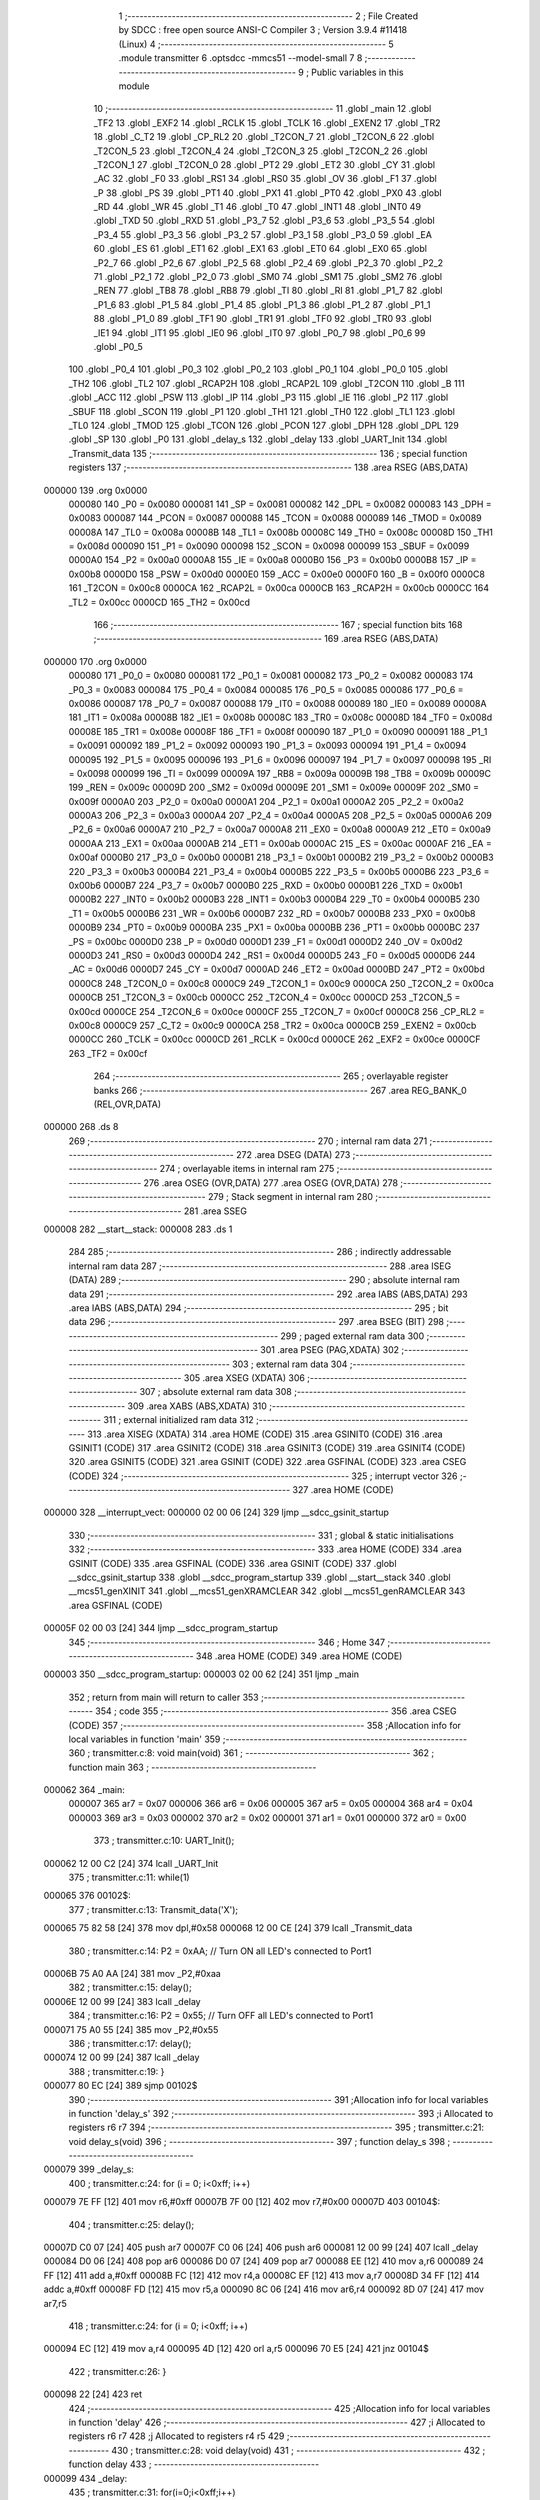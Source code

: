                                       1 ;--------------------------------------------------------
                                      2 ; File Created by SDCC : free open source ANSI-C Compiler
                                      3 ; Version 3.9.4 #11418 (Linux)
                                      4 ;--------------------------------------------------------
                                      5 	.module transmitter
                                      6 	.optsdcc -mmcs51 --model-small
                                      7 	
                                      8 ;--------------------------------------------------------
                                      9 ; Public variables in this module
                                     10 ;--------------------------------------------------------
                                     11 	.globl _main
                                     12 	.globl _TF2
                                     13 	.globl _EXF2
                                     14 	.globl _RCLK
                                     15 	.globl _TCLK
                                     16 	.globl _EXEN2
                                     17 	.globl _TR2
                                     18 	.globl _C_T2
                                     19 	.globl _CP_RL2
                                     20 	.globl _T2CON_7
                                     21 	.globl _T2CON_6
                                     22 	.globl _T2CON_5
                                     23 	.globl _T2CON_4
                                     24 	.globl _T2CON_3
                                     25 	.globl _T2CON_2
                                     26 	.globl _T2CON_1
                                     27 	.globl _T2CON_0
                                     28 	.globl _PT2
                                     29 	.globl _ET2
                                     30 	.globl _CY
                                     31 	.globl _AC
                                     32 	.globl _F0
                                     33 	.globl _RS1
                                     34 	.globl _RS0
                                     35 	.globl _OV
                                     36 	.globl _F1
                                     37 	.globl _P
                                     38 	.globl _PS
                                     39 	.globl _PT1
                                     40 	.globl _PX1
                                     41 	.globl _PT0
                                     42 	.globl _PX0
                                     43 	.globl _RD
                                     44 	.globl _WR
                                     45 	.globl _T1
                                     46 	.globl _T0
                                     47 	.globl _INT1
                                     48 	.globl _INT0
                                     49 	.globl _TXD
                                     50 	.globl _RXD
                                     51 	.globl _P3_7
                                     52 	.globl _P3_6
                                     53 	.globl _P3_5
                                     54 	.globl _P3_4
                                     55 	.globl _P3_3
                                     56 	.globl _P3_2
                                     57 	.globl _P3_1
                                     58 	.globl _P3_0
                                     59 	.globl _EA
                                     60 	.globl _ES
                                     61 	.globl _ET1
                                     62 	.globl _EX1
                                     63 	.globl _ET0
                                     64 	.globl _EX0
                                     65 	.globl _P2_7
                                     66 	.globl _P2_6
                                     67 	.globl _P2_5
                                     68 	.globl _P2_4
                                     69 	.globl _P2_3
                                     70 	.globl _P2_2
                                     71 	.globl _P2_1
                                     72 	.globl _P2_0
                                     73 	.globl _SM0
                                     74 	.globl _SM1
                                     75 	.globl _SM2
                                     76 	.globl _REN
                                     77 	.globl _TB8
                                     78 	.globl _RB8
                                     79 	.globl _TI
                                     80 	.globl _RI
                                     81 	.globl _P1_7
                                     82 	.globl _P1_6
                                     83 	.globl _P1_5
                                     84 	.globl _P1_4
                                     85 	.globl _P1_3
                                     86 	.globl _P1_2
                                     87 	.globl _P1_1
                                     88 	.globl _P1_0
                                     89 	.globl _TF1
                                     90 	.globl _TR1
                                     91 	.globl _TF0
                                     92 	.globl _TR0
                                     93 	.globl _IE1
                                     94 	.globl _IT1
                                     95 	.globl _IE0
                                     96 	.globl _IT0
                                     97 	.globl _P0_7
                                     98 	.globl _P0_6
                                     99 	.globl _P0_5
                                    100 	.globl _P0_4
                                    101 	.globl _P0_3
                                    102 	.globl _P0_2
                                    103 	.globl _P0_1
                                    104 	.globl _P0_0
                                    105 	.globl _TH2
                                    106 	.globl _TL2
                                    107 	.globl _RCAP2H
                                    108 	.globl _RCAP2L
                                    109 	.globl _T2CON
                                    110 	.globl _B
                                    111 	.globl _ACC
                                    112 	.globl _PSW
                                    113 	.globl _IP
                                    114 	.globl _P3
                                    115 	.globl _IE
                                    116 	.globl _P2
                                    117 	.globl _SBUF
                                    118 	.globl _SCON
                                    119 	.globl _P1
                                    120 	.globl _TH1
                                    121 	.globl _TH0
                                    122 	.globl _TL1
                                    123 	.globl _TL0
                                    124 	.globl _TMOD
                                    125 	.globl _TCON
                                    126 	.globl _PCON
                                    127 	.globl _DPH
                                    128 	.globl _DPL
                                    129 	.globl _SP
                                    130 	.globl _P0
                                    131 	.globl _delay_s
                                    132 	.globl _delay
                                    133 	.globl _UART_Init
                                    134 	.globl _Transmit_data
                                    135 ;--------------------------------------------------------
                                    136 ; special function registers
                                    137 ;--------------------------------------------------------
                                    138 	.area RSEG    (ABS,DATA)
      000000                        139 	.org 0x0000
                           000080   140 _P0	=	0x0080
                           000081   141 _SP	=	0x0081
                           000082   142 _DPL	=	0x0082
                           000083   143 _DPH	=	0x0083
                           000087   144 _PCON	=	0x0087
                           000088   145 _TCON	=	0x0088
                           000089   146 _TMOD	=	0x0089
                           00008A   147 _TL0	=	0x008a
                           00008B   148 _TL1	=	0x008b
                           00008C   149 _TH0	=	0x008c
                           00008D   150 _TH1	=	0x008d
                           000090   151 _P1	=	0x0090
                           000098   152 _SCON	=	0x0098
                           000099   153 _SBUF	=	0x0099
                           0000A0   154 _P2	=	0x00a0
                           0000A8   155 _IE	=	0x00a8
                           0000B0   156 _P3	=	0x00b0
                           0000B8   157 _IP	=	0x00b8
                           0000D0   158 _PSW	=	0x00d0
                           0000E0   159 _ACC	=	0x00e0
                           0000F0   160 _B	=	0x00f0
                           0000C8   161 _T2CON	=	0x00c8
                           0000CA   162 _RCAP2L	=	0x00ca
                           0000CB   163 _RCAP2H	=	0x00cb
                           0000CC   164 _TL2	=	0x00cc
                           0000CD   165 _TH2	=	0x00cd
                                    166 ;--------------------------------------------------------
                                    167 ; special function bits
                                    168 ;--------------------------------------------------------
                                    169 	.area RSEG    (ABS,DATA)
      000000                        170 	.org 0x0000
                           000080   171 _P0_0	=	0x0080
                           000081   172 _P0_1	=	0x0081
                           000082   173 _P0_2	=	0x0082
                           000083   174 _P0_3	=	0x0083
                           000084   175 _P0_4	=	0x0084
                           000085   176 _P0_5	=	0x0085
                           000086   177 _P0_6	=	0x0086
                           000087   178 _P0_7	=	0x0087
                           000088   179 _IT0	=	0x0088
                           000089   180 _IE0	=	0x0089
                           00008A   181 _IT1	=	0x008a
                           00008B   182 _IE1	=	0x008b
                           00008C   183 _TR0	=	0x008c
                           00008D   184 _TF0	=	0x008d
                           00008E   185 _TR1	=	0x008e
                           00008F   186 _TF1	=	0x008f
                           000090   187 _P1_0	=	0x0090
                           000091   188 _P1_1	=	0x0091
                           000092   189 _P1_2	=	0x0092
                           000093   190 _P1_3	=	0x0093
                           000094   191 _P1_4	=	0x0094
                           000095   192 _P1_5	=	0x0095
                           000096   193 _P1_6	=	0x0096
                           000097   194 _P1_7	=	0x0097
                           000098   195 _RI	=	0x0098
                           000099   196 _TI	=	0x0099
                           00009A   197 _RB8	=	0x009a
                           00009B   198 _TB8	=	0x009b
                           00009C   199 _REN	=	0x009c
                           00009D   200 _SM2	=	0x009d
                           00009E   201 _SM1	=	0x009e
                           00009F   202 _SM0	=	0x009f
                           0000A0   203 _P2_0	=	0x00a0
                           0000A1   204 _P2_1	=	0x00a1
                           0000A2   205 _P2_2	=	0x00a2
                           0000A3   206 _P2_3	=	0x00a3
                           0000A4   207 _P2_4	=	0x00a4
                           0000A5   208 _P2_5	=	0x00a5
                           0000A6   209 _P2_6	=	0x00a6
                           0000A7   210 _P2_7	=	0x00a7
                           0000A8   211 _EX0	=	0x00a8
                           0000A9   212 _ET0	=	0x00a9
                           0000AA   213 _EX1	=	0x00aa
                           0000AB   214 _ET1	=	0x00ab
                           0000AC   215 _ES	=	0x00ac
                           0000AF   216 _EA	=	0x00af
                           0000B0   217 _P3_0	=	0x00b0
                           0000B1   218 _P3_1	=	0x00b1
                           0000B2   219 _P3_2	=	0x00b2
                           0000B3   220 _P3_3	=	0x00b3
                           0000B4   221 _P3_4	=	0x00b4
                           0000B5   222 _P3_5	=	0x00b5
                           0000B6   223 _P3_6	=	0x00b6
                           0000B7   224 _P3_7	=	0x00b7
                           0000B0   225 _RXD	=	0x00b0
                           0000B1   226 _TXD	=	0x00b1
                           0000B2   227 _INT0	=	0x00b2
                           0000B3   228 _INT1	=	0x00b3
                           0000B4   229 _T0	=	0x00b4
                           0000B5   230 _T1	=	0x00b5
                           0000B6   231 _WR	=	0x00b6
                           0000B7   232 _RD	=	0x00b7
                           0000B8   233 _PX0	=	0x00b8
                           0000B9   234 _PT0	=	0x00b9
                           0000BA   235 _PX1	=	0x00ba
                           0000BB   236 _PT1	=	0x00bb
                           0000BC   237 _PS	=	0x00bc
                           0000D0   238 _P	=	0x00d0
                           0000D1   239 _F1	=	0x00d1
                           0000D2   240 _OV	=	0x00d2
                           0000D3   241 _RS0	=	0x00d3
                           0000D4   242 _RS1	=	0x00d4
                           0000D5   243 _F0	=	0x00d5
                           0000D6   244 _AC	=	0x00d6
                           0000D7   245 _CY	=	0x00d7
                           0000AD   246 _ET2	=	0x00ad
                           0000BD   247 _PT2	=	0x00bd
                           0000C8   248 _T2CON_0	=	0x00c8
                           0000C9   249 _T2CON_1	=	0x00c9
                           0000CA   250 _T2CON_2	=	0x00ca
                           0000CB   251 _T2CON_3	=	0x00cb
                           0000CC   252 _T2CON_4	=	0x00cc
                           0000CD   253 _T2CON_5	=	0x00cd
                           0000CE   254 _T2CON_6	=	0x00ce
                           0000CF   255 _T2CON_7	=	0x00cf
                           0000C8   256 _CP_RL2	=	0x00c8
                           0000C9   257 _C_T2	=	0x00c9
                           0000CA   258 _TR2	=	0x00ca
                           0000CB   259 _EXEN2	=	0x00cb
                           0000CC   260 _TCLK	=	0x00cc
                           0000CD   261 _RCLK	=	0x00cd
                           0000CE   262 _EXF2	=	0x00ce
                           0000CF   263 _TF2	=	0x00cf
                                    264 ;--------------------------------------------------------
                                    265 ; overlayable register banks
                                    266 ;--------------------------------------------------------
                                    267 	.area REG_BANK_0	(REL,OVR,DATA)
      000000                        268 	.ds 8
                                    269 ;--------------------------------------------------------
                                    270 ; internal ram data
                                    271 ;--------------------------------------------------------
                                    272 	.area DSEG    (DATA)
                                    273 ;--------------------------------------------------------
                                    274 ; overlayable items in internal ram 
                                    275 ;--------------------------------------------------------
                                    276 	.area	OSEG    (OVR,DATA)
                                    277 	.area	OSEG    (OVR,DATA)
                                    278 ;--------------------------------------------------------
                                    279 ; Stack segment in internal ram 
                                    280 ;--------------------------------------------------------
                                    281 	.area	SSEG
      000008                        282 __start__stack:
      000008                        283 	.ds	1
                                    284 
                                    285 ;--------------------------------------------------------
                                    286 ; indirectly addressable internal ram data
                                    287 ;--------------------------------------------------------
                                    288 	.area ISEG    (DATA)
                                    289 ;--------------------------------------------------------
                                    290 ; absolute internal ram data
                                    291 ;--------------------------------------------------------
                                    292 	.area IABS    (ABS,DATA)
                                    293 	.area IABS    (ABS,DATA)
                                    294 ;--------------------------------------------------------
                                    295 ; bit data
                                    296 ;--------------------------------------------------------
                                    297 	.area BSEG    (BIT)
                                    298 ;--------------------------------------------------------
                                    299 ; paged external ram data
                                    300 ;--------------------------------------------------------
                                    301 	.area PSEG    (PAG,XDATA)
                                    302 ;--------------------------------------------------------
                                    303 ; external ram data
                                    304 ;--------------------------------------------------------
                                    305 	.area XSEG    (XDATA)
                                    306 ;--------------------------------------------------------
                                    307 ; absolute external ram data
                                    308 ;--------------------------------------------------------
                                    309 	.area XABS    (ABS,XDATA)
                                    310 ;--------------------------------------------------------
                                    311 ; external initialized ram data
                                    312 ;--------------------------------------------------------
                                    313 	.area XISEG   (XDATA)
                                    314 	.area HOME    (CODE)
                                    315 	.area GSINIT0 (CODE)
                                    316 	.area GSINIT1 (CODE)
                                    317 	.area GSINIT2 (CODE)
                                    318 	.area GSINIT3 (CODE)
                                    319 	.area GSINIT4 (CODE)
                                    320 	.area GSINIT5 (CODE)
                                    321 	.area GSINIT  (CODE)
                                    322 	.area GSFINAL (CODE)
                                    323 	.area CSEG    (CODE)
                                    324 ;--------------------------------------------------------
                                    325 ; interrupt vector 
                                    326 ;--------------------------------------------------------
                                    327 	.area HOME    (CODE)
      000000                        328 __interrupt_vect:
      000000 02 00 06         [24]  329 	ljmp	__sdcc_gsinit_startup
                                    330 ;--------------------------------------------------------
                                    331 ; global & static initialisations
                                    332 ;--------------------------------------------------------
                                    333 	.area HOME    (CODE)
                                    334 	.area GSINIT  (CODE)
                                    335 	.area GSFINAL (CODE)
                                    336 	.area GSINIT  (CODE)
                                    337 	.globl __sdcc_gsinit_startup
                                    338 	.globl __sdcc_program_startup
                                    339 	.globl __start__stack
                                    340 	.globl __mcs51_genXINIT
                                    341 	.globl __mcs51_genXRAMCLEAR
                                    342 	.globl __mcs51_genRAMCLEAR
                                    343 	.area GSFINAL (CODE)
      00005F 02 00 03         [24]  344 	ljmp	__sdcc_program_startup
                                    345 ;--------------------------------------------------------
                                    346 ; Home
                                    347 ;--------------------------------------------------------
                                    348 	.area HOME    (CODE)
                                    349 	.area HOME    (CODE)
      000003                        350 __sdcc_program_startup:
      000003 02 00 62         [24]  351 	ljmp	_main
                                    352 ;	return from main will return to caller
                                    353 ;--------------------------------------------------------
                                    354 ; code
                                    355 ;--------------------------------------------------------
                                    356 	.area CSEG    (CODE)
                                    357 ;------------------------------------------------------------
                                    358 ;Allocation info for local variables in function 'main'
                                    359 ;------------------------------------------------------------
                                    360 ;	transmitter.c:8: void main(void)
                                    361 ;	-----------------------------------------
                                    362 ;	 function main
                                    363 ;	-----------------------------------------
      000062                        364 _main:
                           000007   365 	ar7 = 0x07
                           000006   366 	ar6 = 0x06
                           000005   367 	ar5 = 0x05
                           000004   368 	ar4 = 0x04
                           000003   369 	ar3 = 0x03
                           000002   370 	ar2 = 0x02
                           000001   371 	ar1 = 0x01
                           000000   372 	ar0 = 0x00
                                    373 ;	transmitter.c:10: UART_Init();
      000062 12 00 C2         [24]  374 	lcall	_UART_Init
                                    375 ;	transmitter.c:11: while(1)
      000065                        376 00102$:
                                    377 ;	transmitter.c:13: Transmit_data('X');
      000065 75 82 58         [24]  378 	mov	dpl,#0x58
      000068 12 00 CE         [24]  379 	lcall	_Transmit_data
                                    380 ;	transmitter.c:14: P2 = 0xAA; // Turn ON all LED's connected to Port1
      00006B 75 A0 AA         [24]  381 	mov	_P2,#0xaa
                                    382 ;	transmitter.c:15: delay();
      00006E 12 00 99         [24]  383 	lcall	_delay
                                    384 ;	transmitter.c:16: P2 = 0x55; // Turn OFF all LED's connected to Port1
      000071 75 A0 55         [24]  385 	mov	_P2,#0x55
                                    386 ;	transmitter.c:17: delay();
      000074 12 00 99         [24]  387 	lcall	_delay
                                    388 ;	transmitter.c:19: }
      000077 80 EC            [24]  389 	sjmp	00102$
                                    390 ;------------------------------------------------------------
                                    391 ;Allocation info for local variables in function 'delay_s'
                                    392 ;------------------------------------------------------------
                                    393 ;i                         Allocated to registers r6 r7 
                                    394 ;------------------------------------------------------------
                                    395 ;	transmitter.c:21: void delay_s(void)
                                    396 ;	-----------------------------------------
                                    397 ;	 function delay_s
                                    398 ;	-----------------------------------------
      000079                        399 _delay_s:
                                    400 ;	transmitter.c:24: for (i = 0; i<0xff; i++)
      000079 7E FF            [12]  401 	mov	r6,#0xff
      00007B 7F 00            [12]  402 	mov	r7,#0x00
      00007D                        403 00104$:
                                    404 ;	transmitter.c:25: delay();
      00007D C0 07            [24]  405 	push	ar7
      00007F C0 06            [24]  406 	push	ar6
      000081 12 00 99         [24]  407 	lcall	_delay
      000084 D0 06            [24]  408 	pop	ar6
      000086 D0 07            [24]  409 	pop	ar7
      000088 EE               [12]  410 	mov	a,r6
      000089 24 FF            [12]  411 	add	a,#0xff
      00008B FC               [12]  412 	mov	r4,a
      00008C EF               [12]  413 	mov	a,r7
      00008D 34 FF            [12]  414 	addc	a,#0xff
      00008F FD               [12]  415 	mov	r5,a
      000090 8C 06            [24]  416 	mov	ar6,r4
      000092 8D 07            [24]  417 	mov	ar7,r5
                                    418 ;	transmitter.c:24: for (i = 0; i<0xff; i++)
      000094 EC               [12]  419 	mov	a,r4
      000095 4D               [12]  420 	orl	a,r5
      000096 70 E5            [24]  421 	jnz	00104$
                                    422 ;	transmitter.c:26: }
      000098 22               [24]  423 	ret
                                    424 ;------------------------------------------------------------
                                    425 ;Allocation info for local variables in function 'delay'
                                    426 ;------------------------------------------------------------
                                    427 ;i                         Allocated to registers r6 r7 
                                    428 ;j                         Allocated to registers r4 r5 
                                    429 ;------------------------------------------------------------
                                    430 ;	transmitter.c:28: void delay(void)
                                    431 ;	-----------------------------------------
                                    432 ;	 function delay
                                    433 ;	-----------------------------------------
      000099                        434 _delay:
                                    435 ;	transmitter.c:31: for(i=0;i<0xff;i++)
      000099 7E 00            [12]  436 	mov	r6,#0x00
      00009B 7F 00            [12]  437 	mov	r7,#0x00
      00009D                        438 00106$:
                                    439 ;	transmitter.c:32: for(j=0;j<0xff;j++);
      00009D 7C FF            [12]  440 	mov	r4,#0xff
      00009F 7D 00            [12]  441 	mov	r5,#0x00
      0000A1                        442 00105$:
      0000A1 EC               [12]  443 	mov	a,r4
      0000A2 24 FF            [12]  444 	add	a,#0xff
      0000A4 FA               [12]  445 	mov	r2,a
      0000A5 ED               [12]  446 	mov	a,r5
      0000A6 34 FF            [12]  447 	addc	a,#0xff
      0000A8 FB               [12]  448 	mov	r3,a
      0000A9 8A 04            [24]  449 	mov	ar4,r2
      0000AB 8B 05            [24]  450 	mov	ar5,r3
      0000AD EA               [12]  451 	mov	a,r2
      0000AE 4B               [12]  452 	orl	a,r3
      0000AF 70 F0            [24]  453 	jnz	00105$
                                    454 ;	transmitter.c:31: for(i=0;i<0xff;i++)
      0000B1 0E               [12]  455 	inc	r6
      0000B2 BE 00 01         [24]  456 	cjne	r6,#0x00,00124$
      0000B5 0F               [12]  457 	inc	r7
      0000B6                        458 00124$:
      0000B6 C3               [12]  459 	clr	c
      0000B7 EE               [12]  460 	mov	a,r6
      0000B8 94 FF            [12]  461 	subb	a,#0xff
      0000BA EF               [12]  462 	mov	a,r7
      0000BB 64 80            [12]  463 	xrl	a,#0x80
      0000BD 94 80            [12]  464 	subb	a,#0x80
      0000BF 40 DC            [24]  465 	jc	00106$
                                    466 ;	transmitter.c:33: }
      0000C1 22               [24]  467 	ret
                                    468 ;------------------------------------------------------------
                                    469 ;Allocation info for local variables in function 'UART_Init'
                                    470 ;------------------------------------------------------------
                                    471 ;	transmitter.c:35: void UART_Init()
                                    472 ;	-----------------------------------------
                                    473 ;	 function UART_Init
                                    474 ;	-----------------------------------------
      0000C2                        475 _UART_Init:
                                    476 ;	transmitter.c:37: TMOD = 0x20;		/* Timer 1, 8-bit auto reload mode */
      0000C2 75 89 20         [24]  477 	mov	_TMOD,#0x20
                                    478 ;	transmitter.c:38: TH1 = 0xFD;		/* Load value for 9600 baud rate */
      0000C5 75 8D FD         [24]  479 	mov	_TH1,#0xfd
                                    480 ;	transmitter.c:39: SCON = 0x50;		/* Mode 1, reception enable */
      0000C8 75 98 50         [24]  481 	mov	_SCON,#0x50
                                    482 ;	transmitter.c:40: TR1 = 1;		/* Start timer 1 */
                                    483 ;	assignBit
      0000CB D2 8E            [12]  484 	setb	_TR1
                                    485 ;	transmitter.c:41: }
      0000CD 22               [24]  486 	ret
                                    487 ;------------------------------------------------------------
                                    488 ;Allocation info for local variables in function 'Transmit_data'
                                    489 ;------------------------------------------------------------
                                    490 ;tx_data                   Allocated to registers 
                                    491 ;------------------------------------------------------------
                                    492 ;	transmitter.c:43: void Transmit_data(char tx_data)
                                    493 ;	-----------------------------------------
                                    494 ;	 function Transmit_data
                                    495 ;	-----------------------------------------
      0000CE                        496 _Transmit_data:
      0000CE 85 82 99         [24]  497 	mov	_SBUF,dpl
                                    498 ;	transmitter.c:46: while (TI==0);		/* Wait until stop bit transmit */
      0000D1                        499 00101$:
                                    500 ;	transmitter.c:47: TI = 0;			/* Clear TI flag */
                                    501 ;	assignBit
      0000D1 10 99 02         [24]  502 	jbc	_TI,00114$
      0000D4 80 FB            [24]  503 	sjmp	00101$
      0000D6                        504 00114$:
                                    505 ;	transmitter.c:48: }
      0000D6 22               [24]  506 	ret
                                    507 	.area CSEG    (CODE)
                                    508 	.area CONST   (CODE)
                                    509 	.area XINIT   (CODE)
                                    510 	.area CABS    (ABS,CODE)
